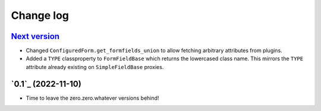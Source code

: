 ==========
Change log
==========

`Next version`_
~~~~~~~~~~~~~~~

.. _Next version: https://github.com/matthiask/feincms3-forms/compare/0.1...main

- Changed ``ConfiguredForm.get_formfields_union`` to allow fetching arbitrary
  attributes from plugins.
- Added a ``TYPE`` classproperty to ``FormFieldBase`` which returns the
  lowercased class name. This mirrors the ``TYPE`` attribute already existing
  on ``SimpleFieldBase`` proxies.


`0.1`_ (2022-11-10)
~~~~~~~~~~~~~~~~~~~

- Time to leave the zero.zero.whatever versions behind!


.. _1.0: https://github.com/matthiask/feincms3-forms/commit/e50451b5661
.. _0.2: https://github.com/matthiask/feincms3-forms/compare/0.1...0.2
